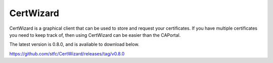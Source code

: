 CertWizard
==========

CertWizard is a graphical client that can be used to store and request your certificates. 
If you have multiple certificates you need to keep track of, then using CertWizard can be easier than the CAPortal.

The latest version is 0.8.0, and is avaliable to download below.

https://github.com/stfc/CertWizard/releases/tag/v0.8.0